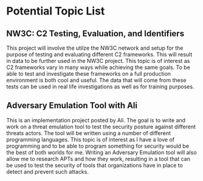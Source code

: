 * Potential Topic List

** NW3C: C2 Testing, Evaluation, and Identifiers
This project will involve the utilze the NW3C network and setup for the purpose of testing and 
evaluating different C2 frameworks. This will result in data to be further used in the NW3C project.
This topic is of interest as C2 frameworks vary in many ways while achieving the same goals. To be able to
test and investigate these frameworks on a full production environment is both cool and useful. The data
that will come from these tests can be used in real life investigations as well as for training purposes.

** Adversary Emulation Tool with Ali
This is an implementation project posted by Ali. The goal is to write and work on a threat emulation tool to
test the security posture against different threats actors. The tool will be written using a number of different
programming languages. This topic is of interest as I have a love of programming and to be able to program something
for security would be the best of both worlds for me. Writing an Adversary Emulation tool will also allow me to 
research APTs and how they work, resulting in a tool that can be used to test the security of tools that organizations
have in place to detect and prevent such attacks. 
